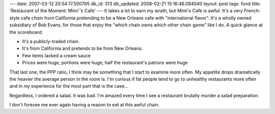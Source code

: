---
date: 2007-03-12 20:54:17.500765
db_id: 313
db_updated: 2008-02-21 15:16:46.084040
layout: post
tags: food
title: 'Restaurant of the Moment: Mimi''s Cafe'
---
It takes a lot to earn my wrath, but Mimi's Cafe is awful.  It's a very French-style cafe *chain* from California pretending to be a New Orleans cafe with "international flavor".  It's a wholly owned subsidiary of Bob Evans, for those that enjoy the "which chain owns which other chain game" like I do.  A quick glance at the scoreboard:

* It's a publicly-traded chain.
* It's from California and pretends to be from New Orleans.
* Few items lacked a cream sauce
* Prices were huge, portions were huge, half the restaurant's patrons were huge

That last one, the PPP ratio, I think may be something that I start to examine more often.  My appetite drops dramatically the heavier the average person in the room is.  I'm curious if fat people tend to go to unhealthy restaurants more often and in my experience for the most part that is the case...

Regardless, I ordered a salad.  It was bad.  I'm amazed every time I see a restaurant brutally murder a salad preparation.

I don't foresee me ever again having a reason to eat at this awful chain.